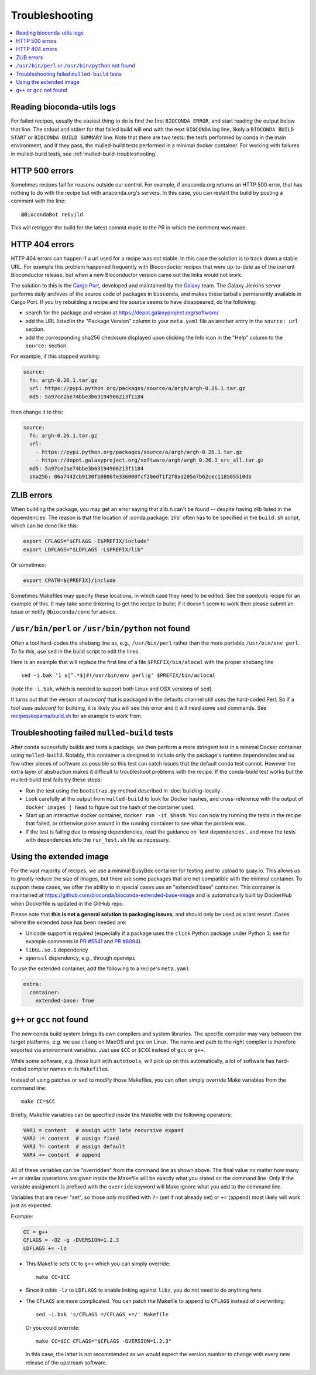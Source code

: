Troubleshooting
---------------

.. highlight:: bash

.. contents::
   :local:


.. _reading-logs:

Reading bioconda-utils logs
~~~~~~~~~~~~~~~~~~~~~~~~~~~
For failed recipes, usually the easiest thing to do is find the first ``BIOCONDA
ERROR``, and start reading the output below that line. The stdout and stderr for
that failed build will end with the next ``BIOCONDA`` log line, likely
a ``BIOCONDA BUILD START`` or ``BIOCONDA BUILD SUMMARY`` line.
Note that there are two tests: the tests performed by conda in the main
environment, and if they pass, the mulled-build tests performed in a minimal
docker container. For working with failures in mulled-build tests, see
:ref:`mulled-build-troubleshooting`.



HTTP 500 errors
~~~~~~~~~~~~~~~

Sometimes recipes fail for reasons outside our control. For example,
if anaconda.org returns an HTTP 500 error, that has nothing to do with
the recipe but with anaconda.org's servers. In this case, you can
restart the build by posting a comment with the line::

  @BiocondaBot rebuild

This will retrigger the build for the latest commit made to the PR in
which the comment was made.


HTTP 404 errors
~~~~~~~~~~~~~~~

HTTP 404 errors can happen if a url used for a recipe was not
stable. In this case the solution is to track down a stable URL. For
example this problem happened frequently with Bioconductor recipes
that were up-to-date as of the current Bioconductor release, but when
a new Bioconductor version came out the links would not work.

The solution to this is the `Cargo Port
<https://depot.galaxyproject.org/software/>`_, developed and
maintained by the `Galaxy <https://galaxyproject.org/>`_ team. The
Galaxy Jenkins server performs daily archives of the source code of
packages in ``bioconda``, and makes these tarballs permanently
available in Cargo Port. If you try rebuilding a recipe and the source
seems to have disappeared, do the following:

- search for the package and version at https://depot.galaxyproject.org/software/

- add the URL listed in the "Package Version" column to your ``meta.yaml``
  file as another entry in the ``source: url`` section.

- add the corresponding sha256 checksum displayed upon clicking the Info icon
  in the "Help" column to the ``source:`` section.

For example, if this stopped working:

.. code:: yaml

    source:
      fn: argh-0.26.1.tar.gz
      url: https://pypi.python.org/packages/source/a/argh/argh-0.26.1.tar.gz
      md5: 5a97ce2ae74bbe3b63194906213f1184

then change it to this:

.. code:: yaml

    source:
      fn: argh-0.26.1.tar.gz
      url:
        - https://pypi.python.org/packages/source/a/argh/argh-0.26.1.tar.gz
        - https://depot.galaxyproject.org/software/argh/argh_0.26.1_src_all.tar.gz
      md5: 5a97ce2ae74bbe3b63194906213f1184
      sha256: 06a7442cb9130fb8806fe336000fcf20edf1f2f8ad205e7b62cec118505510db


.. _zlib:

ZLIB errors
~~~~~~~~~~~

When building the package, you may get an error saying that zlib.h
can't be found -- despite having zlib listed in the dependencies. The
reason is that the location of :conda:package:`zlib` often has to be
specified in the ``build.sh`` script, which can be done like this:

.. code:: bash

    export CFLAGS="$CFLAGS -I$PREFIX/include"
    export LDFLAGS="$LDFLAGS -L$PREFIX/lib"

Or sometimes:

.. code:: bash

    export CPATH=${PREFIX}/include

Sometimes Makefiles may specify these locations, in which case they
need to be edited. See the `samtools` recipe for an example of
this. It may take some tinkering to get the recipe to build; if it
doesn't seem to work then please submit an issue or notify
``@bioconda/core`` for advice.


.. _perl-or-python-not-found:

``/usr/bin/perl`` or ``/usr/bin/python`` not found
~~~~~~~~~~~~~~~~~~~~~~~~~~~~~~~~~~~~~~~~~~~~~~~~~~

Often a tool hard-codes the shebang line as, e.g., ``/usr/bin/perl``
rather than the more portable ``/usr/bin/env perl``. To fix this, use
``sed`` in the build script to edit the lines.

Here is an example that will replace the first line of a file
``$PREFIX/bin/alocal`` with the proper shebang line ::

    sed -i.bak '1 s|^.*$|#!/usr/bin/env perl|g' $PREFIX/bin/aclocal

(note the ``-i.bak``, which is needed to support both Linux and OSX
versions of ``sed``).

It turns out that the version of `autoconf` that is packaged in the
defaults channel still uses the hard-coded Perl. So if a tool uses
`autoconf` for building, it is likely you will see this error and it
will need some ``sed`` commands. See `recipes/exparna/build.sh`_ for
an example to work from.

.. _`recipes/exparna/build.sh`: https://github.com/bioconda/bioconda-recipes/blob/4bc02d7b4d784c923481d8808ed83e048c01d3bb/recipes/exparna/build.sh


.. _mulled-build-troubleshooting:

Troubleshooting failed ``mulled-build`` tests
~~~~~~~~~~~~~~~~~~~~~~~~~~~~~~~~~~~~~~~~~~~~~

After conda sucessfully builds and tests a package, we then perform a
more stringent test in a minimal Docker container using
``mulled-build``. Notably, this container is designed to include
only the package's runtime dependencies and as few other pieces of software
as possible so this test can catch issues that the default conda test cannot.
However the extra layer of abstraction makes it
difficult to troubleshoot problems with the recipe. If the conda-build
test works but the mulled-build test fails try these steps:

- Run the test using the ``bootstrap.py`` method described in
  :doc:`building-locally`.
- Look carefully at the output from ``mulled-build`` to look for
  Docker hashes, and cross-reference with the output of ``docker
  images | head`` to figure out the hash of the container used.
- Start up an interactive docker container, ``docker run -it
  $hash``. You can now try running the tests in the recipe that
  failed, or otherwise poke around in the running container to see
  what the problem was.
- If the test is failing due to missing dependencies, read the guidance
  on `test dependencies`_ and move the tests with dependencies into
  the ``run_test.sh`` file as necessary.


Using the extended image
~~~~~~~~~~~~~~~~~~~~~~~~

For the vast majority of recipes, we use a minimal BusyBox container
for testing and to upload to quay.io. This allows us to greatly reduce
the size of images, but there are some packages that are not
compatible with the minimal container. To support these cases, we
offer the ability to in special cases use an "extended base"
container. This container is maintained at
https://github.com/bioconda/bioconda-extended-base-image and is
automatically built by DockerHub when Dockerfile is updated in the
GitHub repo.

Please note that **this is not a general solution to packaging
issues**, and should only be used as a last resort. Cases where the
extended base has been needed are:

- Unicode support is required (especially if a package uses the
  ``click`` Python package under Python 3; see for example comments in
  `PR #5541`_ and `PR #6094`_).
- ``libGL.so.1`` dependency
- ``openssl`` dependency, e.g., through ``openmpi``

.. _`PR #5541`: https://github.com/bioconda/bioconda-recipes/pull/5541#issuecomment-323755800
.. _`PR #6094`: https://github.com/bioconda/bioconda-recipes/pull/6094#issuecomment-332272936

To use the extended container, add the following to a recipe's ``meta.yaml``:

.. code:: yaml

    extra:
      container:
        extended-base: True


``g++`` or ``gcc`` not found
~~~~~~~~~~~~~~~~~~~~~~~~~~~~

The new conda build system brings its own compilers and system
libraries. The specific compiler may vary between the target
platforms, e.g. we use ``clang`` on MacOS and ``gcc`` on Linux. The name
and path to the right compiler is therefore exported via environment
variables. Just use ``$CC`` or ``$CXX`` instead of ``gcc`` or ``g++``.

While some software, e.g. those built with ``autotools``, will pick up
on this automatically, a lot of software has hard-coded compiler names
in its ``Makefile``\s.

Instead of using patches or ``sed`` to modify those Makefiles, you can
often simply override Make variables from the command line::

  make CC=$CC

Briefly, Makefile variables can be specified inside the Makefile with
the following operators:

.. code:: Make

  VAR1 = content   # assign with late recursive expand
  VAR2 := content  # assign fixed
  VAR3 ?= content  # assign default
  VAR4 += content  # append

All of these variables can be "overridden" from the command line as
shown above. The final value no matter how many ``+=`` or similar
operations are given inside the Makefile will be exactly what you
stated on the command line. Only if the variable assignment is
prefixed with the ``override`` keyword will Make ignore what you add
to the command line.

Variables that are never "set", so those only modified with ``?=``
(set if not already set) or ``+=`` (append) most likely will work just
as expected.

Example:

.. code:: Make

  CC = g++
  CFLAGS = -O2 -g -DVERSION=1.2.3
  LDFLAGS += -lz

- This Makefile sets ``CC`` to ``g++`` which you can simply
  override::

    make CC=$CC
 
- Since it *adds* ``-lz`` to ``LDFLAGS`` to enable linking against
  ``libz``, you do not need to do anything here.

- The ``CFLAGS`` are more complicated. You can patch the
  Makefile to append to ``CFLAGS`` instead of overwriting::

    sed -i.bak 's/CFLAGS =/CFLAGS +=/' Makefile

  Or you could override::

    make CC=$CC CFLAGS="$CFLAGS -DVERSION=1.2.3"

  In this case, the latter is not recommended as we would expect the
  version number to change with every new release of the upstream
  software.



